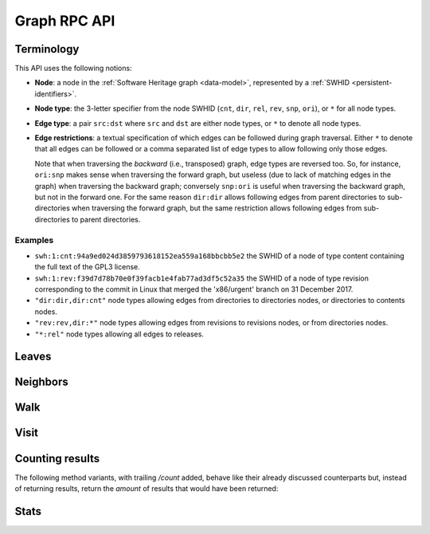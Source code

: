 .. _swh-graph-api:

Graph RPC API
=============


Terminology
-----------

This API uses the following notions:

- **Node**: a node in the :ref:`Software Heritage graph <data-model>`,
  represented by a :ref:`SWHID <persistent-identifiers>`.

- **Node type**: the 3-letter specifier from the node SWHID (``cnt``, ``dir``,
  ``rel``, ``rev``, ``snp``, ``ori``), or ``*`` for all node types.

- **Edge type**: a pair ``src:dst`` where ``src`` and ``dst`` are either node
  types, or ``*`` to denote all node types.

- **Edge restrictions**: a textual specification of which edges can be followed
  during graph traversal. Either ``*`` to denote that all edges can be followed
  or a comma separated list of edge types to allow following only those edges.

  Note that when traversing the *backward* (i.e., transposed) graph, edge types
  are reversed too. So, for instance, ``ori:snp`` makes sense when traversing
  the forward graph, but useless (due to lack of matching edges in the graph)
  when traversing the backward graph; conversely ``snp:ori`` is useful when
  traversing the backward graph, but not in the forward one. For the same
  reason ``dir:dir`` allows following edges from parent directories to
  sub-directories when traversing the forward graph, but the same restriction
  allows following edges from sub-directories to parent directories.


Examples
~~~~~~~~

- ``swh:1:cnt:94a9ed024d3859793618152ea559a168bbcbb5e2`` the SWHID of a node of
  type content containing the full text of the GPL3 license.
- ``swh:1:rev:f39d7d78b70e0f39facb1e4fab77ad3df5c52a35`` the SWHID of a node of
  type revision corresponding to the commit in Linux that merged the
  'x86/urgent' branch on 31 December 2017.
- ``"dir:dir,dir:cnt"`` node types allowing edges from directories to
  directories nodes, or directories to contents nodes.
- ``"rev:rev,dir:*"`` node types allowing edges from revisions to revisions
  nodes, or from directories nodes.
- ``"*:rel"`` node types allowing all edges to releases.


Leaves
------

.. http:get:: /graph/leaves/:src

    Performs a graph traversal and returns the leaves of the subgraph rooted at
    the specified source node.

    :param string src: source node specified as a SWHID

    :query string edges: edges types the traversal can follow; default to
        ``"*"``
    :query string direction: direction in which graph edges will be followed;
        can be either ``forward`` or ``backward``, default to ``forward``

    :statuscode 200: success
    :statuscode 400: invalid query string provided
    :statuscode 404: starting node cannot be found

    **Example:**

    .. sourcecode:: http

        GET /graph/leaves/swh:1:dir:432d1b21c1256f7408a07c577b6974bbdbcc1323 HTTP/1.1

        Content-Type: text/plain
        Transfer-Encoding: chunked

    .. sourcecode:: http

        HTTP/1.1 200 OK

        swh:1:cnt:540faad6b1e02e2db4f349a4845192db521ff2bd
        swh:1:cnt:630585fc6d34e5e121139e2aee0a64e83dc9aae6
        swh:1:cnt:f8634ced669f0a9155c8cab1b2621d57d778215e
        swh:1:cnt:ba6daa801ad3ea587904b1abe9161dceedb2e0bd
        ...


Neighbors
---------

.. http:get:: /graph/neighbors/:src

    Returns node direct neighbors (linked with exactly one edge) in the graph.

    :param string src: source node specified as a SWHID

    :query string edges: edges types allowed to be listed as neighbors; default
        to ``"*"``
    :query string direction: direction in which graph edges will be followed;
        can be either ``forward`` or ``backward``, default to ``forward``

    :statuscode 200: success
    :statuscode 400: invalid query string provided
    :statuscode 404: starting node cannot be found

    **Example:**

    .. sourcecode:: http

        GET /graph/neighbors/swh:1:rev:f39d7d78b70e0f39facb1e4fab77ad3df5c52a35 HTTP/1.1

        Content-Type: text/plain
        Transfer-Encoding: chunked

    .. sourcecode:: http

        HTTP/1.1 200 OK

        swh:1:rev:a31e58e129f73ab5b04016330b13ed51fde7a961
        swh:1:dir:b5d2aa0746b70300ebbca82a8132af386cc5986d
        swh:1:rev:52c90f2d32bfa7d6eccd66a56c44ace1f78fbadd
        ...


Walk
----

..
  .. http:get:: /graph/walk/:src/:dst

      Performs a graph traversal and returns the first found path from source to
      destination (final destination node included).

      :param string src: starting node specified as a SWHID
      :param string dst: destination node, either as a node SWHID or a node
          type.  The traversal will stop at the first node encountered matching
          the desired destination.

      :query string edges: edges types the traversal can follow; default to
          ``"*"``
      :query string traversal: traversal algorithm; can be either ``dfs`` or
          ``bfs``, default to ``dfs``
      :query string direction: direction in which graph edges will be followed;
          can be either ``forward`` or ``backward``, default to ``forward``

      :statuscode 200: success
      :statuscode 400: invalid query string provided
      :statuscode 404: starting node cannot be found

      **Example:**

      .. sourcecode:: http

          HTTP/1.1 200 OK

          swh:1:rev:f39d7d78b70e0f39facb1e4fab77ad3df5c52a35
          swh:1:rev:52c90f2d32bfa7d6eccd66a56c44ace1f78fbadd
          swh:1:rev:cea92e843e40452c08ba313abc39f59efbb4c29c
          swh:1:rev:8d517bdfb57154b8a11d7f1682ecc0f79abf8e02
          ...

.. http:get:: /graph/randomwalk/:src/:dst

    Performs a graph *random* traversal, i.e., picking one random successor
    node at each hop, from source to destination (final destination node
    included).

    :param string src: starting node specified as a SWHID
    :param string dst: destination node, either as a node SWHID or a node type.
        The traversal will stop at the first node encountered matching the
        desired destination.

    :query string edges: edges types the traversal can follow; default to
        ``"*"``
    :query string direction: direction in which graph edges will be followed;
        can be either ``forward`` or ``backward``, default to ``forward``
    :query int limit: limit the number of nodes returned. You can use positive
        numbers to get the first N results, or negative numbers to get the last
        N results starting from the tail;
        default to ``0``, meaning no limit.

    :statuscode 200: success
    :statuscode 400: invalid query string provided
    :statuscode 404: starting node cannot be found

    **Example:**

    .. sourcecode:: http

        GET /graph/randomwalk/swh:1:cnt:94a9ed024d3859793618152ea559a168bbcbb5e2/ori?direction=backward HTTP/1.1

        Content-Type: text/plain
        Transfer-Encoding: chunked

    .. sourcecode:: http

        HTTP/1.1 200 OK

        swh:1:cnt:94a9ed024d3859793618152ea559a168bbcbb5e2
        swh:1:dir:8de8a8823a0780524529c94464ee6ef60b98e2ed
        swh:1:dir:7146ea6cbd5ffbfec58cc8df5e0552da45e69cb7
        swh:1:rev:b12563e00026b48b817fd3532fc3df2db2a0f460
        swh:1:rev:13e8ebe80fb878bade776131e738d5772aa0ad1b
        swh:1:rev:cb39b849f167c70c1f86d4356f02d1285d49ee13
        ...
        swh:1:rev:ff70949f336593d6c59b18e4989edf24d7f0f254
        swh:1:snp:a511810642b7795e725033febdd82075064ed863
        swh:1:ori:98aa0e71f5c789b12673717a97f6e9fa20aa1161

    **Limit example:**

    .. sourcecode:: http

        GET /graph/randomwalk/swh:1:cnt:94a9ed024d3859793618152ea559a168bbcbb5e2/ori?direction=backward&limit=-2 HTTP/1.1

        Content-Type: text/plain
        Transfer-Encoding: chunked

    .. sourcecode:: http

        HTTP/1.1 200 OK

        swh:1:ori:98aa0e71f5c789b12673717a97f6e9fa20aa1161
        swh:1:snp:a511810642b7795e725033febdd82075064ed863


Visit
-----

.. http:get:: /graph/visit/nodes/:src
.. http:get:: /graph/visit/edges/:src
.. http:get:: /graph/visit/paths/:src

    Performs a graph traversal and returns explored nodes, edges or paths (in
    the order of the traversal).

    :param string src: starting node specified as a SWHID

    :query string edges: edges types the traversal can follow; default to
        ``"*"``
    :query string direction: direction in which graph edges will be followed;
        can be either ``forward`` or ``backward``, default to ``forward``

    :statuscode 200: success
    :statuscode 400: invalid query string provided
    :statuscode 404: starting node cannot be found

    **Example:**

    .. sourcecode:: http

        GET /graph/visit/nodes/swh:1:snp:40f9f177b8ab0b7b3d70ee14bbc8b214e2b2dcfc HTTP/1.1

        Content-Type: text/plain
        Transfer-Encoding: chunked

    .. sourcecode:: http

        HTTP/1.1 200 OK

        swh:1:snp:40f9f177b8ab0b7b3d70ee14bbc8b214e2b2dcfc
        swh:1:rev:cfab784723a6c2d33468c9ed8a566fd5e2abd8c9
        swh:1:rev:53e5df0e7a6b7bd4919074c081a173655c0da164
        swh:1:rev:f85647f14b8243532283eff3e08f4ee96c35945f
        swh:1:rev:fe5f9ef854715fc59b9ec22f9878f11498cfcdbf
        swh:1:dir:644dd466d8ad527ea3a609bfd588a3244e6dafcb
        swh:1:cnt:c8cece50beae7a954f4ea27e3ae7bf941dc6d0c0
        swh:1:dir:a358d0cf89821227d4c00b0ced5e0a8b3756b5db
        swh:1:cnt:cc407b7e24dd300d2e1a77d8f04af89b3f962a51
        swh:1:cnt:701bd0a63e11b3390a547ce8515d28c6bab8a201
        ...

    **Example:**

    .. sourcecode:: http

        GET /graph/visit/edges/swh:1:snp:40f9f177b8ab0b7b3d70ee14bbc8b214e2b2dcfc HTTP/1.1

        Content-Type: text/plain
        Transfer-Encoding: chunked

    .. sourcecode:: http

        HTTP/1.1 200 OK

        swh:1:snp:40f9f177b8ab0b7b3d70ee14bbc8b214e2b2dcfc swh:1:rev:61f92a7db95f5a6d1fcb94d2b897ed3797584d7b
        swh:1:snp:40f9f177b8ab0b7b3d70ee14bbc8b214e2b2dcfc swh:1:rev:00e81c89c29ff3e58745fdaf7abb68daa1389e85
        swh:1:snp:40f9f177b8ab0b7b3d70ee14bbc8b214e2b2dcfc swh:1:rev:7596fdc31c9aa00aed281ccb026a74cabf2383bb
        swh:1:snp:40f9f177b8ab0b7b3d70ee14bbc8b214e2b2dcfc swh:1:rev:ec7a2341ac3d9d8b571bbdfb90a089d4e54dea56
        swh:1:snp:40f9f177b8ab0b7b3d70ee14bbc8b214e2b2dcfc swh:1:rev:1c5b5eac61eda2454034a43eb124ab490885ef3a
        swh:1:snp:40f9f177b8ab0b7b3d70ee14bbc8b214e2b2dcfc swh:1:rev:4dfa88ca55e04e8afe05e8543ddddee32dde7236
        swh:1:snp:40f9f177b8ab0b7b3d70ee14bbc8b214e2b2dcfc swh:1:rev:d56ae79e43ff1b37534370911c8a78ec7f38d437
        swh:1:snp:40f9f177b8ab0b7b3d70ee14bbc8b214e2b2dcfc swh:1:rev:19ba5d6203a040a39ecc4a77b165d3f097c1e662
        swh:1:snp:40f9f177b8ab0b7b3d70ee14bbc8b214e2b2dcfc swh:1:rev:9c56102eefea23c95405533e1de23da4b873ecc4
        swh:1:snp:40f9f177b8ab0b7b3d70ee14bbc8b214e2b2dcfc swh:1:rev:3f54e816b46c2e179cd164e17fea93b3013a9db4
        ...

    **Example:**

    .. sourcecode:: http

        GET /graph/visit/paths/swh:1:dir:644dd466d8ad527ea3a609bfd588a3244e6dafcb HTTP/1.1

        Content-Type: application/x-ndjson
        Transfer-Encoding: chunked

    .. sourcecode:: http

        HTTP/1.1 200 OK

        ["swh:1:dir:644dd466d8ad527ea3a609bfd588a3244e6dafcb", "swh:1:cnt:acfb7cabd63b368a03a9df87670ece1488c8bce0"]
        ["swh:1:dir:644dd466d8ad527ea3a609bfd588a3244e6dafcb", "swh:1:cnt:2a0837708151d76edf28fdbb90dc3eabc676cff3"]
        ["swh:1:dir:644dd466d8ad527ea3a609bfd588a3244e6dafcb", "swh:1:cnt:eaf025ad54b94b2fdda26af75594cfae3491ec75"]
        ...
        ["swh:1:dir:644dd466d8ad527ea3a609bfd588a3244e6dafcb", "swh:1:dir:2ebd4b96fa5665ff74f2b27ae41aecdc43af4463", "swh:1:cnt:1d3b6575fb7bf2a147d228e78ffd77ea193c3639"]
        ...


Counting results
----------------

The following method variants, with trailing `/count` added, behave like their
already discussed counterparts but, instead of returning results, return the
*amount* of results that would have been returned:


.. http:get:: /graph/leaves/count/:src

   Return the amount of :http:get:`/graph/leaves/:src` results


.. http:get:: /graph/neighbors/count/:src

   Return the amount of :http:get:`/graph/neighbors/:src` results


.. http:get:: /graph/visit/nodes/count/:src

   Return the amount of :http:get:`/graph/visit/nodes/:src` results


Stats
-----

.. http:get:: /graph/stats

    Returns statistics on the compressed graph.

    :statuscode 200: success

    **Example**

    .. sourcecode:: http

        GET /graph/stats HTTP/1.1

        Content-Type: application/json

    .. sourcecode:: http

        HTTP/1.1 200 OK

        {
            "counts": {
                "nodes": 16222788,
                "edges": 9907464
            },
            "ratios": {
                "compression": 0.367,
                "bits_per_node": 5.846,
                "bits_per_edge": 9.573,
                "avg_locality": 270.369
            },
            "indegree": {
                "min": 0,
                "max": 12382,
                "avg": 0.6107127825377487
            },
            "outdegree": {
                "min": 0,
                "max": 1,
                "avg": 0.6107127825377487
            }
        }
